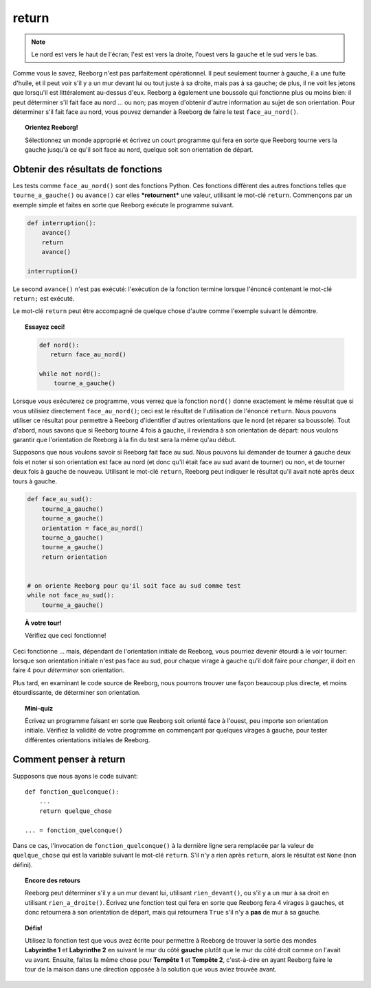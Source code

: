 return
======


.. note::

    Le nord est vers le haut de l'écran; l'est est vers la droite, l'ouest
    vers la gauche et le sud vers le bas.

Comme vous le savez, Reeborg n'est pas parfaitement opérationnel. Il
peut seulement tourner à gauche, il a une fuite d'huile, et il peut voir
s'il y a un mur devant lui ou tout juste à sa droite, mais pas à sa
gauche; de plus, il ne voit les jetons que lorsqu'il est littéralement
au-dessus d'eux. Reeborg a également une boussole qui fonctionne plus ou
moins bien: il peut déterminer s'il fait face au nord ... ou non; pas
moyen d'obtenir d'autre information au sujet de son orientation. Pour
déterminer s'il fait face au nord, vous pouvez demander à Reeborg de
faire le test ``face_au_nord()``.

.. topic:: Orientez Reeborg!

    Sélectionnez un monde approprié et écrivez un court programme qui fera
    en sorte que Reeborg tourne vers la gauche jusqu'à ce qu'il soit face au
    nord, quelque soit son orientation de départ.

Obtenir des résultats de fonctions
----------------------------------

Les tests comme ``face_au_nord()`` sont des fonctions Python. Ces
fonctions diffèrent des autres fonctions telles que
``tourne_a_gauche()`` ou ``avance()`` car elles ***retournent*** une
valeur, utilisant le mot-clé ``return``. Commençons par un exemple
simple et faites en sorte que Reeborg exécute le programme suivant.

.. code:: py3

    def interruption():
        avance()
        return
        avance()

    interruption()


Le second ``avance()`` n'est pas exécuté: l'exécution de la fonction termine lorsque
l'énoncé contenant le mot-clé ``return;`` est exécuté.

Le mot-clé ``return`` peut être accompagné de quelque chose d'autre
comme l'exemple suivant le démontre.

.. topic:: Essayez ceci!

    .. code-block:: py3

        def nord():
           return face_au_nord()

        while not nord():
            tourne_a_gauche()

Lorsque vous exécuterez ce programme, vous verrez que la fonction
``nord()`` donne exactement le même résultat que si vous utilisiez
directement ``face_au_nord()``; ceci est le résultat de l'utilisation de
l'énoncé ``return``. Nous pouvons utiliser ce résultat pour permettre à
Reeborg d'identifier d'autres orientations que le nord (et réparer sa
boussole). Tout d'abord, nous savons que si Reeborg tourne 4 fois à
gauche, il reviendra à son orientation de départ: nous voulons garantir
que l'orientation de Reeborg à la fin du test sera la même qu'au début.

Supposons que nous voulons savoir si Reeborg fait face au sud. Nous
pouvons lui demander de tourner à gauche deux fois et noter si son
orientation est face au nord (et donc qu'il était face au sud avant de
tourner) ou non, et de tourner deux fois à gauche de nouveau. Utilisant
le mot-clé ``return``, Reeborg peut indiquer le résultat qu'il avait
noté après deux tours à gauche.

.. code:: py3

    def face_au_sud():
        tourne_a_gauche()
        tourne_a_gauche()
        orientation = face_au_nord()
        tourne_a_gauche()
        tourne_a_gauche()
        return orientation


    # on oriente Reeborg pour qu'il soit face au sud comme test
    while not face_au_sud():
        tourne_a_gauche()

.. topic:: À votre tour!

    Vérifiez que ceci fonctionne!

Ceci fonctionne ... mais, dépendant de l'orientation initiale de
Reeborg, vous pourriez devenir étourdi à le voir tourner: lorsque son
orientation initiale n'est pas face au sud, pour chaque virage à gauche
qu'il doit faire pour *changer*, il doit en faire 4 pour *déterminer*
son orientation.

Plus tard, en examinant le code source de Reeborg, nous pourrons trouver
une façon beaucoup plus directe, et moins étourdissante, de déterminer
son orientation.

.. topic:: Mini-quiz

    Écrivez un programme faisant en sorte que Reeborg soit orienté face à
    l'ouest, peu importe son orientation initiale. Vérifiez la validité de
    votre programme en commençant par quelques virages à gauche, pour tester
    différentes orientations initiales de Reeborg.

Comment penser à return
-----------------------

Supposons que nous ayons le code suivant::


    def fonction_quelconque():
        ...
        return quelque_chose

    ... = fonction_quelconque()

Dans ce cas, l'invocation de ``fonction_quelconque()`` à la dernière
ligne sera remplacée par la valeur de ``quelque_chose`` qui est la
variable suivant le mot-clé ``return``. S'il n'y a rien après
``return``, alors le résultat est ``None`` (non défini).

.. topic:: Encore des retours

    Reeborg peut déterminer s'il y a un mur devant lui, utilisant
    ``rien_devant()``, ou s'il y a un mur à sa droit en utilisant
    ``rien_a_droite()``. Écrivez une fonction test qui fera en sorte
    que Reeborg fera 4 virages à gauches, et donc retournera à son
    orientation de départ, mais qui retournera ``True`` s'il
    n'y a **pas** de mur à sa gauche.

.. topic:: Défis!

    Utilisez la fonction test que vous avez écrite pour permettre à Reeborg
    de trouver la sortie des mondes **Labyrinthe 1** et **Labyrinthe 2**
    en suivant le mur du côté **gauche** plutôt que le mur du côté droit
    comme on l'avait vu avant.  Ensuite, faites la même chose pour
    **Tempête 1** et **Tempête 2**, c'est-à-dire en ayant Reeborg faire le
    tour de la maison dans une direction opposée à la solution que vous
    aviez trouvée avant.


